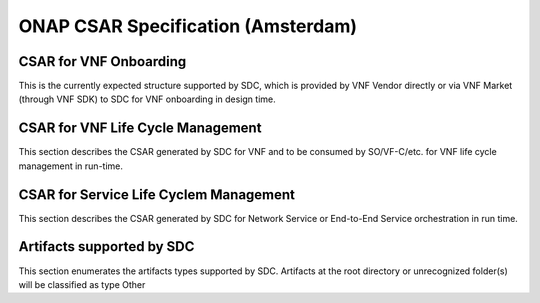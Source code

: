 ===================================
ONAP CSAR Specification (Amsterdam)
===================================

CSAR for VNF Onboarding
-----------------------
This is the currently expected structure supported by SDC, which is provided by VNF Vendor directly or via VNF Market (through VNF SDK) to SDC for VNF onboarding in design time.


CSAR for VNF Life Cycle Management
----------------------------------
This section describes the CSAR generated by SDC for VNF and to be consumed by SO/VF-C/etc. for VNF life cycle management in run-time. 


CSAR for Service Life Cyclem Management
---------------------------------------
This section describes the CSAR generated by SDC for Network Service or End-to-End Service orchestration in run time.


Artifacts supported by SDC
--------------------------
This section enumerates the artifacts types supported by SDC.
Artifacts at the root directory or unrecognized folder(s) will be classified as type Other
